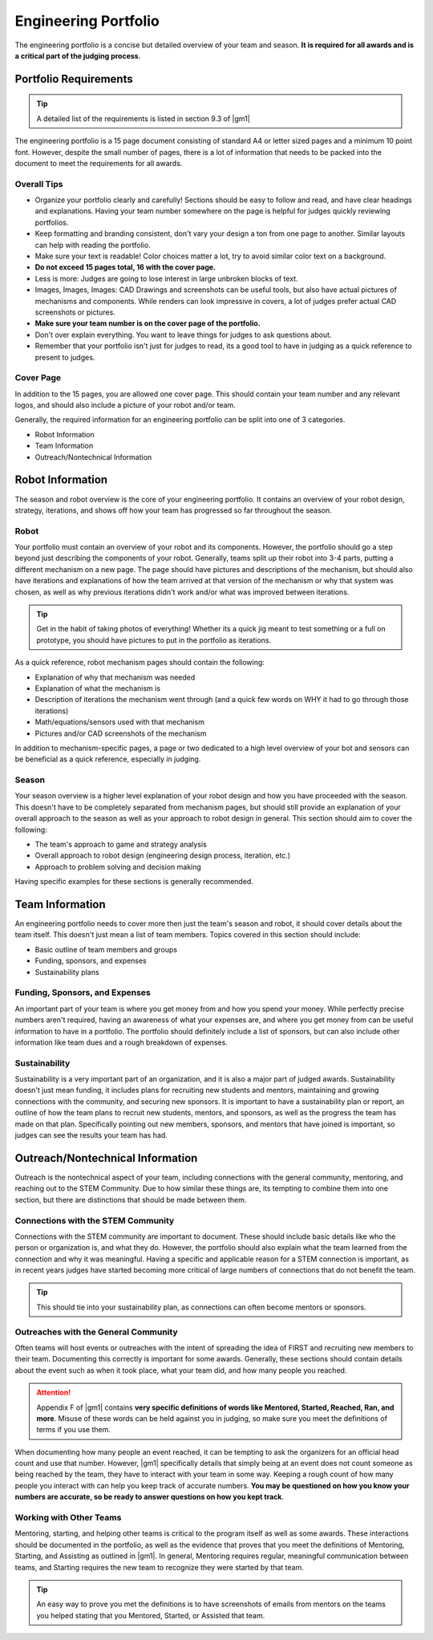 Engineering Portfolio
=====================

The engineering portfolio is a concise but detailed overview of your team and season. **It is required for all awards and is a critical part of the judging process**.

Portfolio Requirements
----------------------

.. tip:: A detailed list of the requirements is listed in section 9.3 of |gm1|

The engineering portfolio is a 15 page document consisting of standard A4 or letter sized pages and a minimum 10 point font. However, despite the small number of pages, there is a lot of information that needs to be packed into the document to meet the requirements for all awards.

Overall Tips
^^^^^^^^^^^^

- Organize your portfolio clearly and carefully! Sections should be easy to follow and read, and have clear headings and explanations. Having your team number somewhere on the page is helpful for judges quickly reviewing portfolios.
- Keep formatting and branding consistent, don't vary your design a ton from one page to another. Similar layouts can help with reading the portfolio.
- Make sure your text is readable! Color choices matter a lot, try to avoid similar color text on a background.
- **Do not exceed 15 pages total, 16 with the cover page.**
- Less is more: Judges are going to lose interest in large unbroken blocks of text.
- Images, Images, Images: CAD Drawings and screenshots can be useful tools, but also have actual pictures of mechanisms and components. While renders can look impressive in covers, a lot of judges prefer actual CAD screenshots or pictures.
- **Make sure your team number is on the cover page of the portfolio.**
- Don't over explain everything. You want to leave things for judges to ask questions about.
- Remember that your portfolio isn't just for judges to read, its a good tool to have in judging as a quick reference to present to judges.

Cover Page
^^^^^^^^^^

In addition to the 15 pages, you are allowed one cover page. This should contain your team number and any relevant logos, and should also include a picture of your robot and/or team.

Generally, the required information for an engineering portfolio can be split into one of 3 categories.

- Robot Information
- Team Information
- Outreach/Nontechnical Information

Robot Information
-----------------

The season and robot overview is the core of your engineering portfolio. It contains an overview of your robot design, strategy, iterations, and shows off how your team has progressed so far throughout the season.

Robot
^^^^^

Your portfolio must contain an overview of your robot and its components. However, the portfolio should go a step beyond just describing the components of your robot. Generally, teams split up their robot into 3-4 parts, putting a different mechanism on a new page. The page should have pictures and descriptions of the mechanism, but should also have iterations and explanations of how the team arrived at that version of the mechanism or why that system was chosen, as well as why previous iterations didn't work and/or what was improved between iterations.

.. tip:: Get in the habit of taking photos of everything! Whether its a quick jig meant to test something or a full on prototype, you should have pictures to put in the portfolio as iterations.

As a quick reference, robot mechanism pages should contain the following:

- Explanation of why that mechanism was needed
- Explanation of what the mechanism is
- Description of iterations the mechanism went through (and a quick few words on WHY it had to go through those iterations)
- Math/equations/sensors used with that mechanism
- Pictures and/or CAD screenshots of the mechanism

In addition to mechanism-specific pages, a page or two dedicated to a high level overview of your bot and sensors can be beneficial as a quick reference, especially in judging.

Season
^^^^^^

Your season overview is a higher level explanation of your robot design and how you have proceeded with the season. This doesn't have to be completely separated from mechanism pages, but should still provide an explanation of your overall approach to the season as well as your approach to robot design in general. This section should aim to cover the following:

- The team's approach to game and strategy analysis
- Overall approach to robot design (engineering design process, iteration, etc.)
- Approach to problem solving and decision making

Having specific examples for these sections is generally recommended.

Team Information
----------------

An engineering portfolio needs to cover more then just the team's season and robot, it should cover details about the team itself. This doesn't just mean a list of team members. Topics covered in this section should include:

- Basic outline of team members and groups
- Funding, sponsors, and expenses
- Sustainability plans

Funding, Sponsors, and Expenses
^^^^^^^^^^^^^^^^^^^^^^^^^^^^^^^

An important part of your team is where you get money from and how you spend your money. While perfectly precise numbers aren't required, having an awareness of what your expenses are, and where you get money from can be useful information to have in a portfolio. The portfolio should definitely include a list of sponsors, but can also include other information like team dues and a rough breakdown of expenses.

Sustainability
^^^^^^^^^^^^^^

Sustainability is a very important part of an organization, and it is also a major part of judged awards. Sustainability doesn't just mean funding, it includes plans for recruiting new students and mentors, maintaining and growing connections with the community, and securing new sponsors. It is important to have a sustainability plan or report, an outline of how the team plans to recruit new students, mentors, and sponsors, as well as the progress the team has made on that plan. Specifically pointing out new members, sponsors, and mentors that have joined is important, so judges can see the results your team has had.

Outreach/Nontechnical Information
---------------------------------

Outreach is the nontechnical aspect of your team, including connections with the general community, mentoring, and reaching out to the STEM Community. Due to how similar these things are, its tempting to combine them into one section, but there are distinctions that should be made between them.

Connections with the STEM Community
^^^^^^^^^^^^^^^^^^^^^^^^^^^^^^^^^^^

Connections with the STEM community are important to document. These should include basic details like who the person or organization is, and what they do. However, the portfolio should also explain what the team learned from the connection and why it was meaningful. Having a specific and applicable reason for a STEM connection is important, as in recent years judges have started becoming more critical of large numbers of connections that do not benefit the team.

.. tip:: This should tie into your sustainability plan, as connections can often become mentors or sponsors.

Outreaches with the General Community
^^^^^^^^^^^^^^^^^^^^^^^^^^^^^^^^^^^^^

Often teams will host events or outreaches with the intent of spreading the idea of FIRST and recruiting new members to their team. Documenting this correctly is important for some awards. Generally, these sections should contain details about the event such as when it took place, what your team did, and how many people you reached.

.. attention:: Appendix F of |gm1| contains **very specific definitions of words like Mentored, Started, Reached, Ran, and more**. Misuse of these words can be held against you in judging, so make sure you meet the definitions of terms if you use them.

When documenting how many people an event reached, it can be tempting to ask the organizers for an official head count and use that number. However, |gm1| specifically details that simply being at an event does not count someone as being reached by the team, they have to interact with your team in some way. Keeping a rough count of how many people you interact with can help you keep track of accurate numbers. **You may be questioned on how you know your numbers are accurate, so be ready to answer questions on how you kept track**.

Working with Other Teams
^^^^^^^^^^^^^^^^^^^^^^^^

Mentoring, starting, and helping other teams is critical to the program itself as well as some awards. These interactions should be documented in the portfolio, as well as the evidence that proves that you meet the definitions of Mentoring, Starting, and Assisting as outlined in |gm1|. In general, Mentoring requires regular, meaningful communication between teams, and Starting requires the new team to recognize they were started by that team.

.. tip:: An easy way to prove you met the definitions is to have screenshots of emails from mentors on the teams you helped stating that you Mentored, Started, or Assisted that team.
